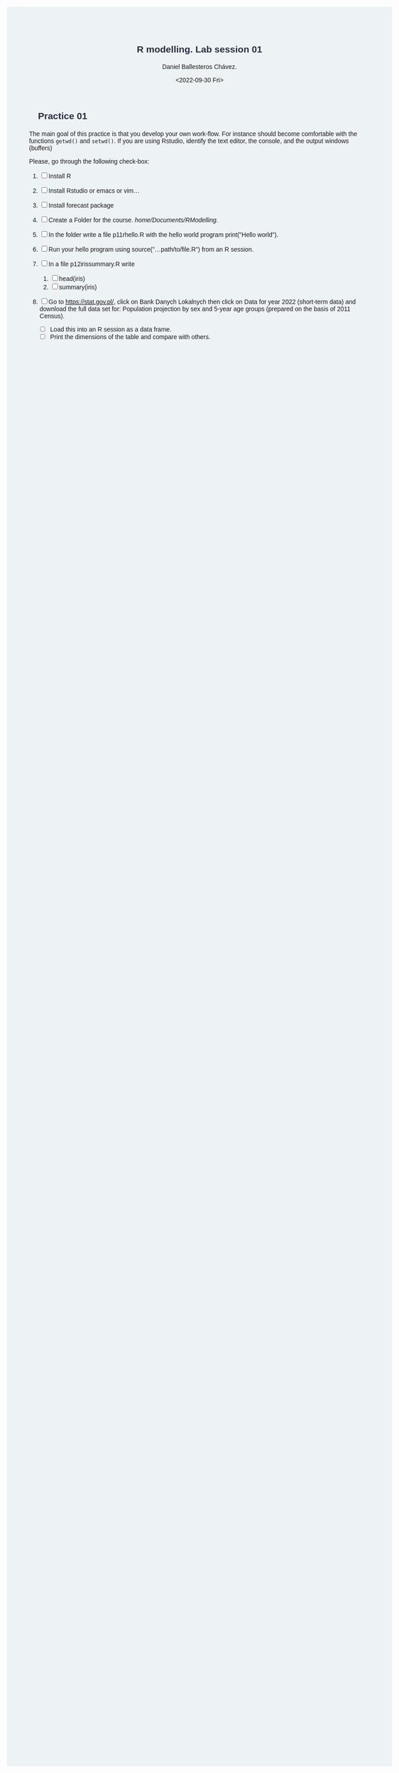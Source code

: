 #+options: ':nil *:t -:t ::t <:t H:3 \n:nil ^:t arch:headline
#+options: author:t broken-links:nil c:nil creator:nil
#+options: d:(not "LOGBOOK") date:t e:t email:nil f:t inline:t num:nil
#+options: p:nil pri:nil prop:nil stat:t tags:t tasks:t tex:t
#+options: timestamp:t title:t toc:nil todo:t |:t
#+title: R modelling. Lab session 01
#+date: <2022-09-30 Fri>
#+author: Daniel Ballesteros Chávez.
#+email: daniel@linuxdeb.home
#+language: en
#+select_tags: export
#+exclude_tags: noexport
#+creator: Emacs 27.1 (Org mode 9.3.6)
# +OPTIONS: html-style:nil

# Daniel Ballesteros - Chávez


:results:
#+HTML_HEAD:<style> /* Daniel Ballesteros-Chavez */
#+HTML_HEAD: 
#+HTML_HEAD: :root {
#+HTML_HEAD:   --col0: #2b2d42;		/*Top bar*/
#+HTML_HEAD:   --col1: #8d99ae;		/* Section header bg*/
#+HTML_HEAD:   --col2: #edf2f4;		/*body bg*/
#+HTML_HEAD:   --col3: #ef233c;		/*Active top bar*/
#+HTML_HEAD:   --col4: #d90429;		/*Home botton bg*/
#+HTML_HEAD:   --col5: #173f5f; 		/*H2 header*/
#+HTML_HEAD: 
#+HTML_HEAD: }
#+HTML_HEAD: 
#+HTML_HEAD: body {
#+HTML_HEAD:     /*    background-image: url('./Images/bgpic.jpg'); */
#+HTML_HEAD:     background-size: cover;
#+HTML_HEAD:     background-attachment: fixed;
#+HTML_HEAD: 	font-family: Helvetica;
#+HTML_HEAD:     /* background-position: left top; */
#+HTML_HEAD:     /* background-repeat: no-repeat; */
#+HTML_HEAD:     background: var(--col2);
#+HTML_HEAD:     margin: 20px auto; /* "auto" for centering */
#+HTML_HEAD:     max-width: 768px;
#+HTML_HEAD:     /* max-width: 800px; */
#+HTML_HEAD:     /* font-family: monospace; */
#+HTML_HEAD: }
#+HTML_HEAD: 
#+HTML_HEAD: h1 {
#+HTML_HEAD:     display: block;
#+HTML_HEAD:     font-size: 1.5em;
#+HTML_HEAD:     /* margin-top: 0.67em; */
#+HTML_HEAD:     /* margin-bottom: 0.67em; */
#+HTML_HEAD:     margin-left: 0;
#+HTML_HEAD:     margin-right: 0;
#+HTML_HEAD:     font-weight: bold;
#+HTML_HEAD:     color: var(--col0);
#+HTML_HEAD:     padding: 5px 20px;
#+HTML_HEAD:     /*    background-color:#092B39;*/
#+HTML_HEAD:     /*text-align: center; */
#+HTML_HEAD:     /*text-shadow: 3px 2px gray;*/
#+HTML_HEAD: }
#+HTML_HEAD: 
#+HTML_HEAD: h2 {
#+HTML_HEAD:     display: block;
#+HTML_HEAD:     font-size: 1em;
#+HTML_HEAD:     margin-top: 0.67em;
#+HTML_HEAD:     margin-bottom: 0.67em;
#+HTML_HEAD:     margin-left: 0;
#+HTML_HEAD:     margin-right: 0;
#+HTML_HEAD:     font-weight: bold;
#+HTML_HEAD:     color: var(--col0);
#+HTML_HEAD:     background-color: var(--col1);
#+HTML_HEAD:     border-radius: 10px 10px;
#+HTML_HEAD:     padding: 10px 20px;
#+HTML_HEAD:     /*    background-color:#092B39;*/
#+HTML_HEAD: }
#+HTML_HEAD: 
#+HTML_HEAD: div.outline-2 {
#+HTML_HEAD:     background-color: var(--col2);
#+HTML_HEAD:     /* border:3px solid #f2f6f9; */
#+HTML_HEAD:     color: var(--col0);
#+HTML_HEAD: }
#+HTML_HEAD: 
#+HTML_HEAD: div.outline-2 h2 {
#+HTML_HEAD:     color: var(--col5);
#+HTML_HEAD:     font-size: 20px; /* arial, sans-serif; */
#+HTML_HEAD:     /* font-family: 'Fredoka One', cursive; */
#+HTML_HEAD: }
#+HTML_HEAD: 
#+HTML_HEAD: 
#+HTML_HEAD: div.outline-text-2 {
#+HTML_HEAD: }
#+HTML_HEAD: 
#+HTML_HEAD: div.outline-text-2 p {
#+HTML_HEAD:     text-align: justify;
#+HTML_HEAD: }
#+HTML_HEAD: 
#+HTML_HEAD: </style>
:end:

* Practice 01

The main goal of this practice is that you develop your own work-flow. 
For instance should become comfortable with the functions ~getwd()~ and ~setwd()~.
If you are using Rstudio, identify the text editor, the console, and the output windows (buffers)

Please, go through the following check-box:

1) [ ] Install R
2) [ ] Install Rstudio or emacs or vim...
3) [ ] Install forecast package

4) [ ] Create a Folder for the course. /home/Documents/R\under{}Modelling/.
5) [ ] In the folder write a file p1\under{}1\under{}rhello.R with the hello world program print("Hello world"). 
6) [ ] Run your hello program using source("...path/to/file.R") from an R session.
7) [ ] In a file p1\under{}2\under{}iris\under{}summary.R  write 
   1) [ ] head(iris)
   2) [ ] summary(iris)
8) [ ] Go to https://stat.gov.pl/, click on Bank Danych Lokalnych then
    click on Data for year 2022 (short-term data) and download the full
    data set for: Population projection by sex and 5-year age groups
    (prepared on the basis of 2011 Census).
   + [ ]  Load this into an R session as a data frame.
   + [ ]  Print the dimensions of the table and compare with others.

# * Solutions
# 
# Getting the data set is really unpleasant, it is not clear where one should click. One should looks for any of these names:
# 
# Prognozy ludności wg płci i 5-letnich grup wieku (opracowane na bazie NSP 2011)
# 
# Population projection by sex and 5-year age groups (prepared on the basis of 2011 Census)
# 
# Once you have downloaded the file, note that one has to specify the file separator to ~;~.
# 
# #+begin_example R
# df <- read.csv(".../R_modelling/file.csv", sep=";")
# #+end_example
# 
# And we all should get a data frame with 814247 rows and 11 columns.
# 
# #+begin_example R
# dim(df)
# [1] 814247     11
# #+end_example
# 
# 
# Once you are in this page, click in the 'data' symbol and then it all should be clear.
# 
# #+ATTR_HTML: :width 100px
# [[ ./Lab_pics/pic1_l1.png]]
# 
# 

